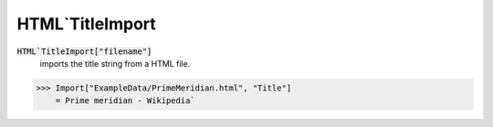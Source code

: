 HTML`TitleImport
================


:code:`HTML`TitleImport["filename"]`
    imports the title string from a HTML file.





>>> Import["ExampleData/PrimeMeridian.html", "Title"]
    = Prime meridian - Wikipedia`

